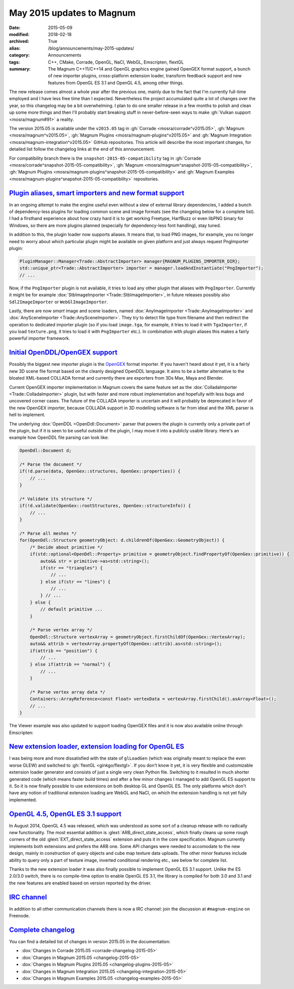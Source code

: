 May 2015 updates to Magnum
##########################

:date: 2015-05-09
:modified: 2018-02-18
:archived: True
:alias: /blog/announcements/may-2015-updates/
:category: Announcements
:tags: C++, CMake, Corrade, OpenGL, NaCl, WebGL, Emscripten, flextGL
:summary: The Magnum C++11/C++14 and OpenGL graphics engine gained OpenGEX
    format support, a bunch of new importer plugins, cross-platform extension
    loader, transform feedback support and new features from OpenGL ES 3.1 and
    OpenGL 4.5, among other things.

.. role:: cpp(code)
    :language: c++
.. role:: label-flat-success
    :class: m-label m-flat m-success
.. role:: label-flat-info
    :class: m-label m-flat m-info

.. note-success:: Content care: May 06, 2018

    With the 2018.02 release the versioning scheme and tag naming changed from
    "Month Year snapshot" and ``snapshot-YYYY-MM`` to simply "YYYY.MM" and
    ``vYYYY.MM``. All tags and links in the article were updated to follow the
    new scheme, except for tags in the compatibility branch, which are kept in
    their original form for archival purposes.

    Detailed changelogs are now part of the documentation. Code snippets are
    kept in the original form for archival purposes.

The new release comes almost a whole year after the previous one, mainly due to
the fact that I'm currently full-time employed and I have less free time than I
expected. Nevertheless the project accumulated quite a lot of changes over the
year, so this changelog may be a bit overwhelming. I plan to do one smaller
release in a few months to polish and clean up some more things and then I'll
probably start breaking stuff in never-before-seen ways to make
:gh:`Vulkan support <mosra/magnum#91>` a reality.

The version 2015.05 is available under the ``v2015.05`` tag in
:gh:`Corrade <mosra/corrade^v2015.05>`, :gh:`Magnum <mosra/magnum^v2015.05>`,
:gh:`Magnum Plugins <mosra/magnum-plugins^v2015.05>` and
:gh:`Magnum Integration <mosra/magnum-integration^v2015.05>` GitHub
repositories. This article will describe the most important changes, for
detailed list follow the changelog links at the end of this announcement.

For compatibility branch there is the ``snapshot-2015-05-compatibility`` tag in
:gh:`Corrade <mosra/corrade^snapshot-2015-05-compatibility>`,
:gh:`Magnum <mosra/magnum^snapshot-2015-05-compatibility>`,
:gh:`Magnum Plugins <mosra/magnum-plugins^snapshot-2015-05-compatibility>` and
:gh:`Magnum Examples <mosra/magnum-plugins^snapshot-2015-05-compatibility>`
repositories.

`Plugin aliases, smart importers and new format support`_
=========================================================

In an ongoing attempt to make the engine useful even without a slew of external
library dependencies, I added a bunch of dependency-less plugins for loading
common scene and image formats (see the changelog below for a complete list). I
had a firsthand experience about how crazy hard it is to get working Freetype,
HarfBuzz or even libPNG binary for Windows, so there are more plugins planned
(especially for dependency-less font handling), stay tuned.

In addition to this, the plugin loader now supports aliases. It means that, to
load PNG images, for example, you no longer need to worry about which
particular plugin might be available on given platform and just always request
PngImporter plugin:

.. code:: c++

    PluginManager::Manager<Trade::AbstractImporter> manager{MAGNUM_PLUGINS_IMPORTER_DIR};
    std::unique_ptr<Trade::AbstractImporter> importer = manager.loadAndInstantiate("PngImporter");
    // ...

Now, if the ``PngImporter`` plugin is not available, it tries to load any other
plugin that aliases with ``PngImporter``. Currently it might be for example
:dox:`StbImageImporter <Trade::StbImageImporter>`, in future releases possibly
also ``Sdl2ImageImporter`` or ``WebGlImageImporter``.

Lastly, there are now *smart* image and scene loaders, named
:dox:`AnyImageImporter <Trade::AnyImageImporter>` and
:dox:`AnySceneImporter <Trade::AnySceneImporter>`.
They try to detect file type from filename and then redirect the operation to
dedicated importer plugin (so if you load ``image.tga``, for example, it tries
to load it with ``TgaImporter``, if you load ``texture.png``, it tries to load
it with ``PngImporter`` etc.). In combination with plugin aliases this makes a
fairly powerful importer framework.

`Initial OpenDDL/OpenGEX support`_
==================================

Possibly the biggest new importer plugin is the `OpenGEX <http://www.opengex.org/>`_
format importer. If you haven't heard about it yet, it is a fairly new 3D scene
file format based on the cleanly designed OpenDDL language. It aims to be a
better alternative to the bloated XML-based COLLADA format and currently there
are exporters from 3Ds Max, Maya and Blender.

Current OpenGEX importer implementation in Magnum covers the same feature set
as the :dox:`ColladaImporter <Trade::ColladaImporter>` plugin, but with faster
and more robust implementation and hopefully with less bugs and uncovered
corner cases. The future of the COLLADA importer is uncertain and it will
probably be deprecated in favor of the new OpenGEX importer, because COLLADA
support in 3D modelling software is far from ideal and the XML parser is hell
to implement.

The underlying :dox:`OpenDDL <OpenDdl::Document>` parser that powers the plugin
is currently only a private part of the plugin, but if it is seen to be useful
outside of the plugin, I may move it into a publicly usable library. Here's an
example how OpenDDL file parsing can look like:

.. code:: c++

    OpenDdl::Document d;

    /* Parse the document */
    if(!d.parse(data, OpenGex::structures, OpenGex::properties)) {
        // ...
    }

    /* Validate its structure */
    if(!d.validate(OpenGex::rootStructures, OpenGex::structureInfo)) {
        // ...
    }

    /* Parse all meshes */
    for(OpenDdl::Structure geometryObject: d.childrenOf(OpenGex::GeometryObject)) {
        /* Decide about primitive */
        if(std::optional<OpenDdl::Property> primitive = geometryObject.findPropertyOf(OpenGex::primitive)) {
            auto&& str = primitive->as<std::string>();
            if(str == "triangles") {
                // ...
            } else if(str == "lines") {
                // ...
            } // ...
        } else {
            // default primitive ...
        }

        /* Parse vertex array */
        OpenDdl::Structure vertexArray = geometryObject.firstChildOf(OpenGex::VertexArray);
        auto&& attrib = vertexArray.propertyOf(OpenGex::attrib).as<std::string>();
        if(attrib == "position") {
            // ...
        } else if(attrib == "normal") {
            // ...
        }

        /* Parse vertex array data */
        Containers::ArrayReference<const Float> vertexData = vertexArray.firstChild().asArray<Float>();
        // ...
    }

The Viewer example was also updated to support loading OpenGEX files and it is
now also available online through Emscripten:

.. container:: m-row

    .. container:: m-col-m-6 m-push-m-3

        .. include:: ../../showcase-figures.rst.in
            :start-after: [viewer]
            :end-before: [/viewer]

`New extension loader, extension loading for OpenGL ES`_
========================================================

I was being more and more dissatisfied with the state of ``glLoadGen`` (which
was originally meant to replace the even worse GLEW) and switched to
:gh:`flextGL <ginkgo/flextgl>`. If you don't know it yet, it is very flexible
and customizable extension loader generator and consists of just a single very
clean Python file. Switching to it resulted in much shorter generated code
(which means faster build times) and after a few minor changes I managed to add
OpenGL ES support to it. So it is now finally possible to use extensions on
both desktop GL and OpenGL ES. The only platforms which don't have any notion
of traditional extension loading are WebGL and NaCl, on which the extension
handling is not yet fully implemented.

`OpenGL 4.5, OpenGL ES 3.1 support`_
====================================

In August 2014, OpenGL 4.5 was released, which was understood as some sort of a
cleanup release with no radically new functionality. The most essential
addition is :glext:`ARB_direct_state_access`, which finally cleans up some
rough corners of the old :glext:`EXT_direct_state_access` extension and puts it
in the core specification. Magnum currently implements both extensions and
prefers the ARB one. Some API changes were needed to accomodate to the new
design, mainly in construction of query objects and cube map texture data
uploads. The other minor features include ability to query only a part of
texture image, inverted conditional rendering etc., see below for complete
list.

Thanks to the new extension loader it was also finally possible to implement
OpenGL ES 3.1 support. Unlike the ES 2.0/3.0 switch, there is no compile-time
option to enable OpenGL ES 3.1, the library is compiled for both 3.0 and 3.1
and the new features are enabled based on version reported by the driver.

`IRC channel`_
==============

In addition to all other communication channels there is now a IRC channel:
join the discussion at ``#magnum-engine`` on Freenode.

`Complete changelog`_
=====================

You can find a detailed list of changes in version 2015.05 in the
documentation:

-   :dox:`Changes in Corrade 2015.05 <corrade-changelog-2015-05>`
-   :dox:`Changes in Magnum 2015.05 <changelog-2015-05>`
-   :dox:`Changes in Magnum Plugins 2015.05 <changelog-plugins-2015-05>`
-   :dox:`Changes in Magnum Integration 2015.05 <changelog-integration-2015-05>`
-   :dox:`Changes in Magnum Examples 2015.05 <changelog-examples-2015-05>`
